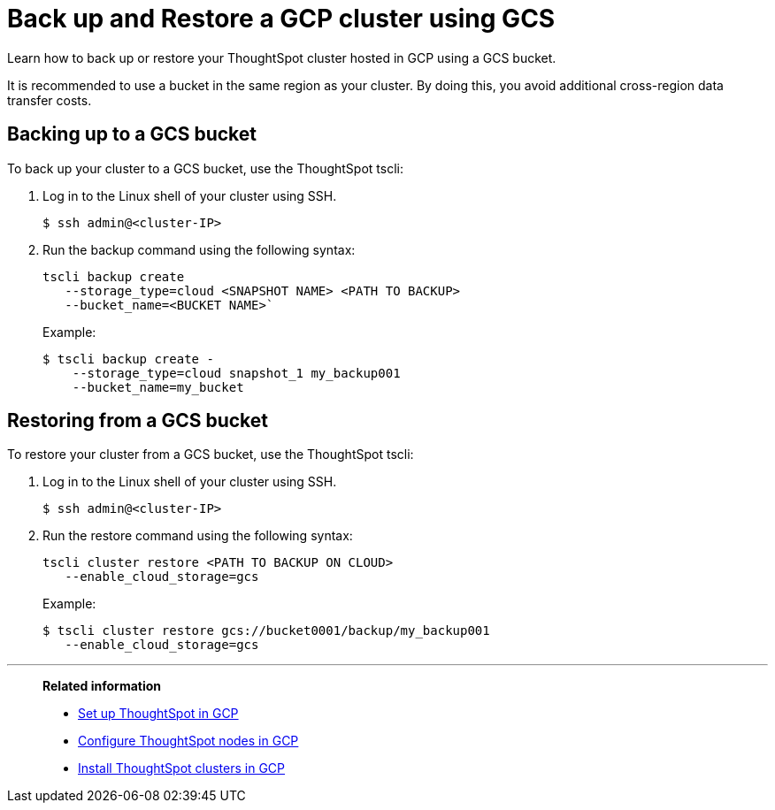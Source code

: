 = Back up and Restore a GCP cluster using GCS
:last_updated: 7/13/2020
:experimental:
:linkattrs:

Learn how to back up or restore your ThoughtSpot cluster hosted in GCP using a GCS bucket.

It is recommended to use a bucket in the same region as your cluster.
By doing this, you avoid additional cross-region data transfer costs.

[#backup-bucket]
== Backing up to a GCS bucket

To back up your cluster to a GCS bucket, use the ThoughtSpot tscli:

. Log in to the Linux shell of your cluster using SSH.
+
[source,bash]
----
$ ssh admin@<cluster-IP>
----

. Run the backup command using the following syntax:
+
[source,bash]
----
tscli backup create
   --storage_type=cloud <SNAPSHOT NAME> <PATH TO BACKUP>
   --bucket_name=<BUCKET NAME>`
----
+
Example:
+
[source,bash]
----
$ tscli backup create -
    --storage_type=cloud snapshot_1 my_backup001
    --bucket_name=my_bucket
----

[#restore-bucket]
== Restoring from a GCS bucket

To restore your cluster from a GCS bucket, use the ThoughtSpot tscli:

. Log in to the Linux shell of your cluster using SSH.
+
[source,bash]
----
$ ssh admin@<cluster-IP>
----

. Run the restore command using the following syntax:
+
[source,bash]
----
tscli cluster restore <PATH TO BACKUP ON CLOUD>
   --enable_cloud_storage=gcs
----
+
Example:
+
[source,bash]
----
$ tscli cluster restore gcs://bucket0001/backup/my_backup001
   --enable_cloud_storage=gcs
----

'''
> **Related information**
>
> * xref:gcp-launch-instance.adoc[Set up ThoughtSpot in GCP]
> * xref:gcp-installing.adoc[Configure ThoughtSpot nodes in GCP]
> * xref:gcp-cluster-install.adoc[Install ThoughtSpot clusters in GCP]
